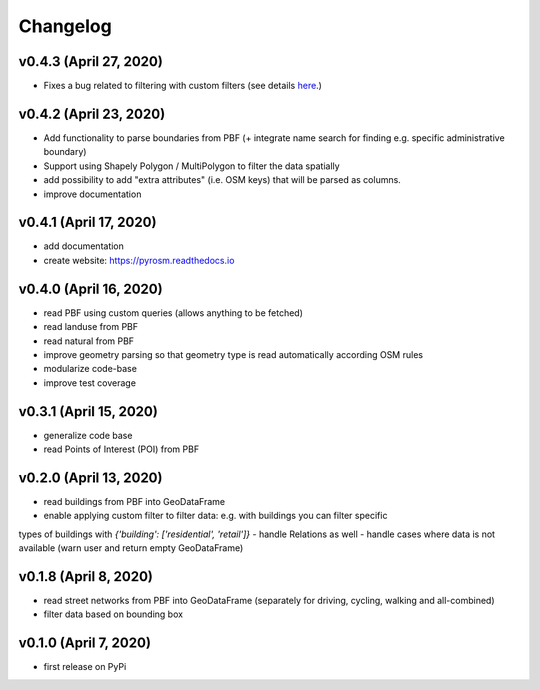 Changelog
=========

v0.4.3 (April 27, 2020)
-----------------------

- Fixes a bug related to filtering with custom filters (see details `here <https://github.com/HTenkanen/pyrosm/issues/22#issuecomment-620005087>`__.)

v0.4.2 (April 23, 2020)
-----------------------

- Add functionality to parse boundaries from PBF (+ integrate name search for finding e.g. specific administrative boundary)
- Support using Shapely Polygon / MultiPolygon to filter the data spatially
- add possibility to add "extra attributes" (i.e. OSM keys) that will be parsed as columns.
- improve documentation

v0.4.1 (April 17, 2020)
-----------------------

- add documentation
- create website: https://pyrosm.readthedocs.io

v0.4.0 (April 16, 2020)
-----------------------

- read PBF using custom queries (allows anything to be fetched)
- read landuse from PBF
- read natural from PBF
- improve geometry parsing so that geometry type is read automatically according OSM rules
- modularize code-base
- improve test coverage

v0.3.1 (April 15, 2020)
-----------------------

- generalize code base
- read Points of Interest (POI) from PBF

v0.2.0 (April 13, 2020)
-----------------------

- read buildings from PBF into GeoDataFrame
- enable applying custom filter to filter data: e.g. with buildings you can filter specific
types of buildings with `{'building': ['residential', 'retail']}`
- handle Relations as well
- handle cases where data is not available (warn user and return empty GeoDataFrame)

v0.1.8 (April 8, 2020)
----------------------

- read street networks from PBF into GeoDataFrame (separately for driving, cycling, walking and all-combined)
- filter data based on bounding box

v0.1.0 (April 7, 2020)
----------------------

- first release on PyPi